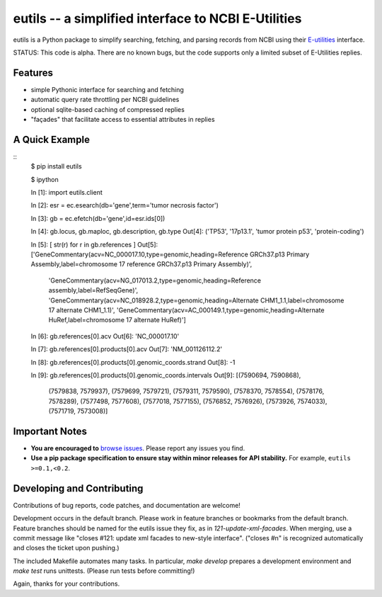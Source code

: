 ====================================================
eutils -- a simplified interface to NCBI E-Utilities
====================================================

eutils is a Python package to simplify searching, fetching, and
parsing records from NCBI using their E-utilities_ interface.

STATUS: This code is alpha. There are no known bugs, but the code supports
only a limited subset of E-Utilities replies.

Features
--------
* simple Pythonic interface for searching and fetching
* automatic query rate throttling per NCBI guidelines
* optional sqlite-based caching of compressed replies
* "façades" that facilitate access to essential attributes in replies


A Quick Example
---------------

::
  $ pip install eutils
  
  $ ipython

  In [1]: import eutils.client
  
  In [2]: esr = ec.esearch(db='gene',term='tumor necrosis factor')
  
  In [3]: gb = ec.efetch(db='gene',id=esr.ids[0])
  
  In [4]: gb.locus, gb.maploc, gb.description, gb.type
  Out[4]: ('TP53', '17p13.1', 'tumor protein p53', 'protein-coding')

  In [5]: [ str(r) for r in gb.references ]
  Out[5]: 
  ['GeneCommentary(acv=NC_000017.10,type=genomic,heading=Reference GRCh37.p13 Primary Assembly,label=chromosome 17 reference GRCh37.p13 Primary Assembly)',
   'GeneCommentary(acv=NG_017013.2,type=genomic,heading=Reference assembly,label=RefSeqGene)',
   'GeneCommentary(acv=NC_018928.2,type=genomic,heading=Alternate CHM1_1.1,label=chromosome 17 alternate CHM1_1.1)',
   'GeneCommentary(acv=AC_000149.1,type=genomic,heading=Alternate HuRef,label=chromosome 17 alternate HuRef)']
  
  In [6]: gb.references[0].acv
  Out[6]: 'NC_000017.10'
  
  In [7]: gb.references[0].products[0].acv
  Out[7]: 'NM_001126112.2'
  
  In [8]: gb.references[0].products[0].genomic_coords.strand
  Out[8]: -1

  In [9]: gb.references[0].products[0].genomic_coords.intervals
  Out[9]: 
  [(7590694, 7590868),
   (7579838, 7579937),
   (7579699, 7579721),
   (7579311, 7579590),
   (7578370, 7578554),
   (7578176, 7578289),
   (7577498, 7577608),
   (7577018, 7577155),
   (7576852, 7576926),
   (7573926, 7574033),
   (7571719, 7573008)]
  


Important Notes
---------------

* **You are encouraged to** `browse issues
  <https://bitbucket.org/biocommons/eutils/issues>`_. Please report any
  issues you find.
* **Use a pip package specification to ensure stay within minor
  releases for API stability.** For example, ``eutils >=0.1,<0.2``.


Developing and Contributing
---------------------------

Contributions of bug reports, code patches, and documentation are
welcome!

Development occurs in the default branch. Please work in feature
branches or bookmarks from the default branch. Feature branches should
be named for the eutils issue they fix, as in
`121-update-xml-facades`.  When merging, use a commit message like
"closes #121: update xml facades to new-style interface". ("closes #n"
is recognized automatically and closes the ticket upon pushing.)

The included Makefile automates many tasks.  In particular, `make
develop` prepares a development environment and `make test` runs
unittests. (Please run tests before committing!)

Again, thanks for your contributions.


.. _E-utilities: http://www.ncbi.nlm.nih.gov/books/NBK25499/
